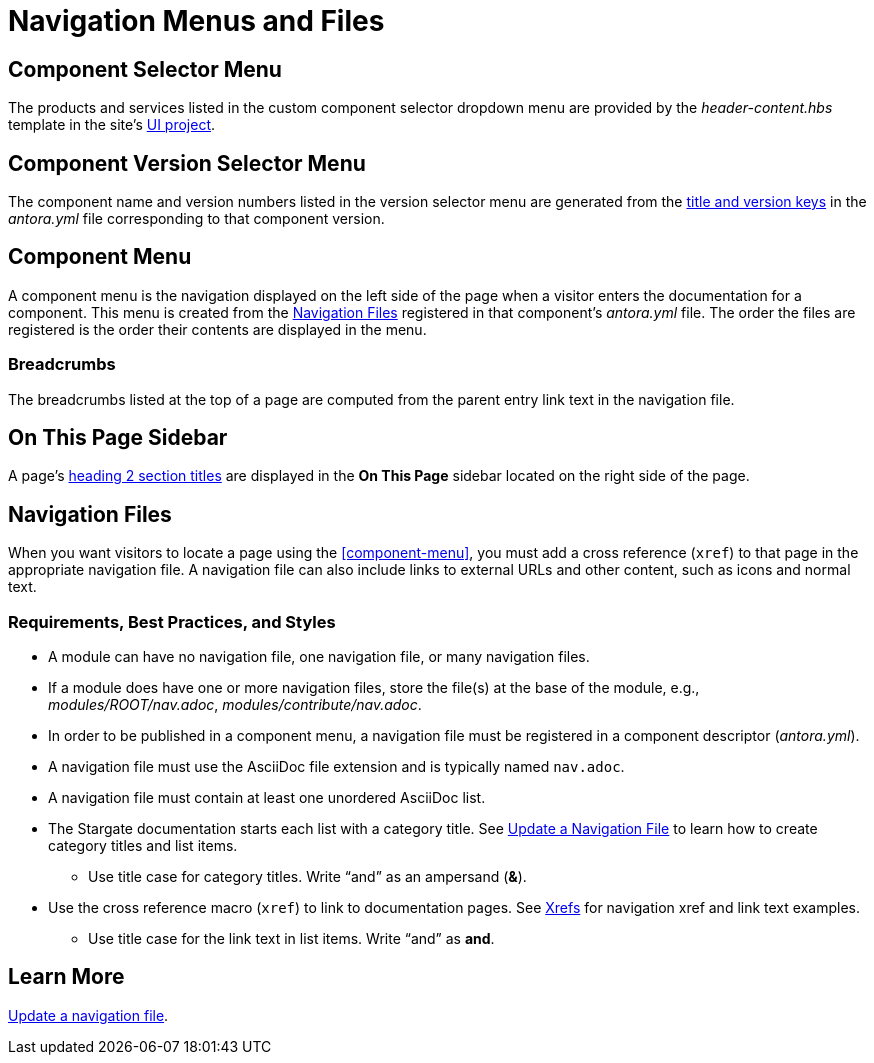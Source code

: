 = Navigation Menus and Files
:url-git-ui: https://github.com/stargate/antora-ui-stargate

== Component Selector Menu

The products and services listed in the custom component selector dropdown menu are provided by the _header-content.hbs_ template in the site's {url-git-ui}[UI project].

== Component Version Selector Menu

The component name and version numbers listed in the version selector menu are generated from the xref:component-configuration.adoc#config[title and version keys] in the _antora.yml_ file corresponding to that component version.

== Component Menu

A component menu is the navigation displayed on the left side of the page when a visitor enters the documentation for a component.
This menu is created from the <<nav-file>> registered in that component's _antora.yml_ file.
The order the files are registered is the order their contents are displayed in the menu.

=== Breadcrumbs

The breadcrumbs listed at the top of a page are computed from the parent entry link text in the navigation file.

== On This Page Sidebar

A page's xref:pages.adoc#document-sections[heading 2 section titles] are displayed in the *On This Page* sidebar located on the right side of the page.

[#nav-file]
== Navigation Files

When you want visitors to locate a page using the <<component-menu>>, you must add a cross reference (`xref`) to that page in the appropriate navigation file.
A navigation file can also include links to external URLs and other content, such as icons and normal text.

=== Requirements, Best Practices, and Styles

* A module can have no navigation file, one navigation file, or many navigation files.
* If a module does have one or more navigation files, store the file(s) at the base of the module, e.g., _modules/ROOT/nav.adoc_, _modules/contribute/nav.adoc_.
* In order to be published in a component menu, a navigation file must be registered in a component descriptor (_antora.yml_).
* A navigation file must use the AsciiDoc file extension and is typically named `nav.adoc`.
* A navigation file must contain at least one unordered AsciiDoc list.
* The Stargate documentation starts each list with a category title.
See xref:update-nav.adoc[Update a Navigation File] to learn how to create category titles and list items.
** Use title case for category titles.
Write "`and`" as an ampersand (*&*).
* Use the cross reference macro (`xref`) to link to documentation pages.
See xref:update-nav.adoc#xrefs[Xrefs] for navigation xref and link text examples.
** Use title case for the link text in list items.
Write "`and`" as *and*.

//TIP: All of the AsciiDoc files in a _pages_ directory are automatically published to your site by Antora.

== Learn More

xref:update-nav.adoc[Update a navigation file].
